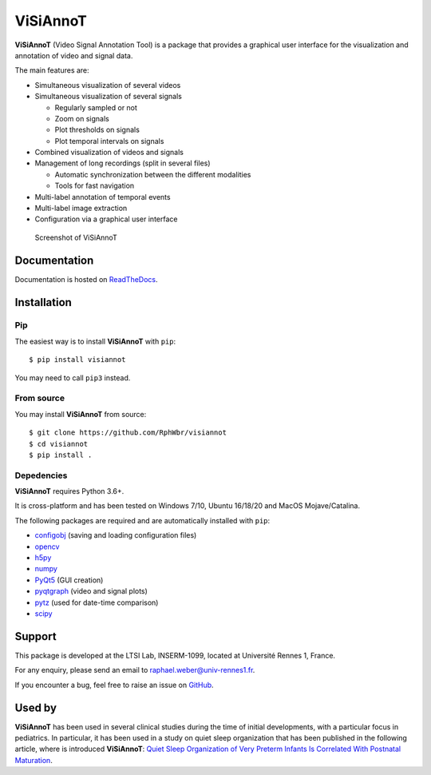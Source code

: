 ViSiAnnoT
=========

**ViSiAnnoT** (Video Signal Annotation Tool) is a package that provides a graphical user interface for the visualization and annotation of video and signal data.

The main features are:

* Simultaneous visualization of several videos
* Simultaneous visualization of several signals

  * Regularly sampled or not
  * Zoom on signals
  * Plot thresholds on signals
  * Plot temporal intervals on signals
* Combined visualization of videos and signals
* Management of long recordings (split in several files)

  * Automatic synchronization between the different modalities
  * Tools for fast navigation
* Multi-label annotation of temporal events
* Multi-label image extraction
* Configuration via a graphical user interface

.. figure:: doc/source/images/layout_mode_2.png

  Screenshot of ViSiAnnoT


Documentation
-------------

Documentation is hosted on `ReadTheDocs <https://visiannot.readthedocs.io/en/latest/index.html>`_.



Installation
------------

Pip
^^^

The easiest way is to install **ViSiAnnoT** with ``pip``::

    $ pip install visiannot

You may need to call ``pip3`` instead.


From source
^^^^^^^^^^^

You may install **ViSiAnnoT** from source::

    $ git clone https://github.com/RphWbr/visiannot
    $ cd visiannot
    $ pip install .


Depedencies
^^^^^^^^^^^

**ViSiAnnoT** requires Python 3.6+.

It is cross-platform and has been tested on Windows 7/10, Ubuntu 16/18/20 and MacOS Mojave/Catalina.

The following packages are required and are automatically installed with ``pip``: 

* `configobj <https://pypi.org/project/configobj/>`_ (saving and loading configuration files)
* `opencv <https://opencv.org/>`_
* `h5py <https://pypi.org/project/h5py/>`_
* `numpy <https://numpy.org/>`_
* `PyQt5 <https://pypi.org/project/PyQt5/>`_ (GUI creation)
* `pyqtgraph <http://pyqtgraph.org/>`_ (video and signal plots)
* `pytz <https://pypi.org/project/pytz/>`_ (used for date-time comparison)
* `scipy <https://www.scipy.org/>`_


Support
-------

This package is developed at the LTSI Lab, INSERM-1099, located at Université Rennes 1, France.

For any enquiry, please send an email to raphael.weber@univ-rennes1.fr.

If you encounter a bug, feel free to raise an issue on `GitHub <https://github.com/RphWbr/visiannot/issues>`_.


Used by
-------

**ViSiAnnoT** has been used in several clinical studies during the time of initial developments, with a particular focus in pediatrics. In particular, it has been used in a study on quiet sleep organization that has been published in the following article, where is introduced **ViSiAnnoT**: `Quiet Sleep Organization of Very Preterm Infants Is Correlated With Postnatal Maturation <https://www.frontiersin.org/articles/10.3389/fped.2020.559658/full>`_.
